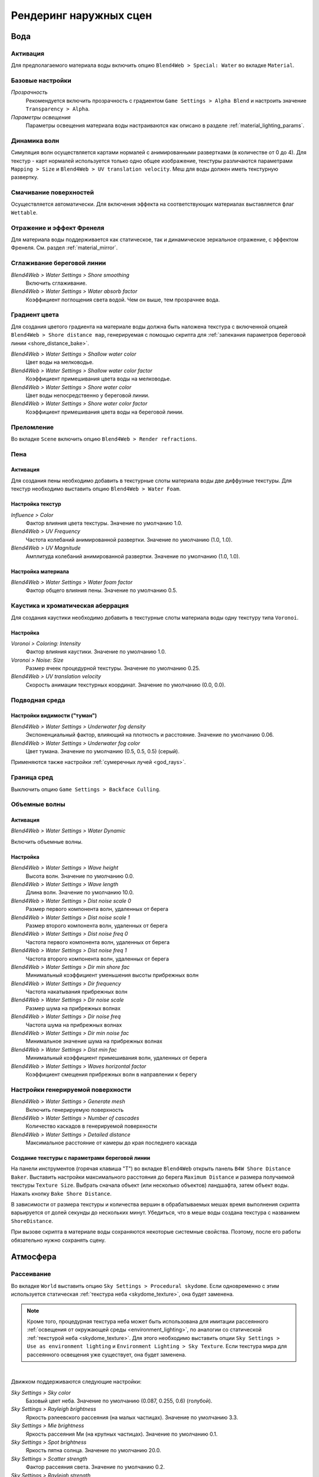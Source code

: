 .. _outdoor_rendering:

***********************
Рендеринг наружных сцен
***********************

.. _water:

Вода
====

Активация
---------

Для предполагаемого материала воды включить опцию ``Blend4Web > Special: Water`` во вкладке ``Material``. 

.. image:: src_images/outdoor_rendering/water_material_setup.jpg
   :align: center
   :width: 100%

Базовые настройки
-----------------

*Прозрачность*
    Рекомендуется включить прозрачность с градиентом ``Game Settings > Alpha Blend`` и настроить значение ``Transparency > Alpha``. 

*Параметры освещения*
    Параметры освещения материала воды настраиваются как описано в разделе :ref:`material_lighting_params`.

Динамика волн
-------------

Симуляция волн осуществляется картами нормалей с анимированными развертками (в количестве от 0 до 4). Для текстур - карт нормалей используется только одно общее изображение, текстуры различаются параметрами ``Mapping > Size`` и ``Blend4Web > UV translation velocity``. Меш для воды должен иметь текстурную развертку.

.. image:: src_images/outdoor_rendering/water_texture_setup_normal.png
   :align: center
   :width: 100%
   
Смачивание поверхностей
-----------------------

Осуществляется автоматически. Для включения эффекта на соответствующих материалах выставляется флаг ``Wettable``.


Отражение и эффект Френеля
--------------------------

Для материала воды поддерживается как статическое, так и динамическое зеркальное отражение, с эффектом Френеля. См. раздел :ref:`material_mirror`.


.. image:: src_images/outdoor_rendering/water_reflection_dynamic.jpg
   :align: center
   :width: 100%

Сглаживание береговой линии
---------------------------

*Blend4Web > Water Settings > Shore smoothing*
    Включить сглаживание.

*Blend4Web > Water Settings > Water absorb factor*
    Коэффициент поглощения света водой. Чем он выше, тем прозрачнее вода.


Градиент цвета
--------------
Для создания цветого градиента на материале воды должна быть наложена текстура с включенной опцией ``Blend4Web > Shore distance map``, генерируемая с помощью скрипта для :ref:`запекания параметров береговой линии <shore_distance_bake>`.

*Blend4Web > Water Settings > Shallow water color*
    Цвет воды на мелководье.

*Blend4Web > Water Settings > Shallow water color factor*
    Коэффициент примешивания цвета воды на мелководье.

*Blend4Web > Water Settings > Shore water color*
    Цвет воды непосредственно у береговой линии.

*Blend4Web > Water Settings > Shore water color factor*
    Коэффициент примешивания цвета воды на береговой линии.

Преломление
-----------

Во вкладке ``Scene`` включить опцию ``Blend4Web > Render refractions``.

.. image:: src_images/outdoor_rendering/water_refraction.jpg
   :align: center
   :width: 100%

Пена
----

Активация
.........

Для создания пены необходимо добавить в текстурные слоты материала воды две диффузные текстуры. Для текстур необходимо выставить опцию ``Blend4Web > Water Foam``.


.. image:: src_images/outdoor_rendering/water_texture_setup_foam.png
   :align: center
   :width: 100%


Настройка текстур
.................

*Influence > Color*
    Фактор влияния цвета текстуры. Значение по умолчанию 1.0.

*Blend4Web > UV Frequency*
    Частота колебаний анимированной развертки. Значение по умолчанию (1.0, 1.0).

*Blend4Web > UV Magnitude*
    Амплитуда колебаний анимированной развертки. Значение по умолчанию (1.0, 1.0).


Настройка материала
...................

*Blend4Web > Water Settings > Water foam factor*
    Фактор общего влияния пены. Значение по умолчанию 0.5.


Каустика и хроматическая аберрация
----------------------------------

Для создания каустики необходимо добавить в текстурные слоты материала воды одну текстуру типа ``Voronoi``. 


.. image:: src_images/outdoor_rendering/water_caustics.jpg
   :align: center
   :width: 100%

Настройка
.........

.. image:: src_images/outdoor_rendering/water_texture_setup_caustics.png
   :align: center
   :width: 100%
   
*Voronoi > Coloring: Intensity*
    Фактор влияния каустики. Значение по умолчанию 1.0.

*Voronoi > Noise: Size*
    Размер ячеек процедурной текстуры. Значение по умолчанию 0.25.

*Blend4Web > UV translation velocity*
    Скорость анимации текстурных координат. Значение по умолчанию (0.0, 0.0).


Подводная среда
---------------

.. image:: src_images/outdoor_rendering/underwater.jpg
   :align: center
   :width: 100%

Настройки видимости ("туман")
.............................

*Blend4Web > Water Settings > Underwater fog density*
    Экспоненциальный фактор, влияющий на плотность и расстояние. Значение по умолчанию 0.06.

*Blend4Web > Water Settings > Underwater fog color*
    Цвет тумана. Значение по умолчанию (0.5, 0.5, 0.5) (серый).


Применяются также настройки :ref:`сумеречных лучей <god_rays>`.


Граница сред
------------

Выключить опцию ``Game Settings > Backface Culling``.

.. image:: src_images/outdoor_rendering/water_border.jpg
   :align: center
   :width: 100%

.. _water_volumetric_waves:

Объемные волны
--------------

Активация
.........

*Blend4Web > Water Settings > Water Dynamic*

Включить объемные волны.

.. image:: src_images/outdoor_rendering/water_waves.jpg
   :align: center
   :width: 100%

Настройка
.........

*Blend4Web > Water Settings > Wave height*
    Высота волн. Значение по умолчанию 0.0.

*Blend4Web > Water Settings > Wave length*
    Длина волн. Значение по умолчанию 10.0.

*Blend4Web > Water Settings > Dist noise scale 0*
    Размер первого компонента волн, удаленных от берега

*Blend4Web > Water Settings > Dist noise scale 1*
    Размер второго компонента волн, удаленных от берега

*Blend4Web > Water Settings > Dist noise freq 0*
    Частота первого компонента волн, удаленных от берега

*Blend4Web > Water Settings > Dist noise freq 1*
    Частота второго компонента волн, удаленных от берега

*Blend4Web > Water Settings > Dir min shore fac*
    Минимальный коэффициент уменьшения высоты прибрежных волн

*Blend4Web > Water Settings > Dir frequency*
    Частота накатывания прибрежных волн

*Blend4Web > Water Settings > Dir noise scale*
    Размер шума на прибрежных волнах

*Blend4Web > Water Settings > Dir noise freq*
    Частота шума на прибрежных волнах

*Blend4Web > Water Settings > Dir min noise fac*
    Минимальное значение шума на прибрежных волнах
    
*Blend4Web > Water Settings > Dist min fac*
    Минимальный коэффициент примешивания волн, удаленных от берега

*Blend4Web > Water Settings > Waves horizontal factor*
    Коэффициент смещения прибрежных волн в направлении к берегу

Настройки генерируемой поверхности
----------------------------------

*Blend4Web > Water Settings > Generate mesh*
    Включить генерируемую поверхность

*Blend4Web > Water Settings > Number of cascades*
    Количество каскадов в генерируемой поверхности

*Blend4Web > Water Settings > Detailed distance*
    Максимальное расстояние от камеры до края последнего каскада

.. index:: параметры берега, береговая линия

.. _shore_distance_bake:

Создание текстуры с параметрами береговой линии
...............................................

На панели инструментов (горячая клавиша "T") во вкладке ``Blend4Web`` открыть панель ``B4W Shore Distance Baker``. Выставить настройки максимального расстояния до берега ``Maximum Distance`` и размера получаемой текстуры ``Texture Size``. Выбрать сначала объект (или несколько объектов) ландшафта, затем объект воды. Нажать кнопку ``Bake Shore Distance``. 

В зависимости от размера текстуры и количества вершин в обрабатываемых мешах время выполнения скрипта варьируется от долей секунды до нескольких минут. Убедиться, что в меше воды создана текстура с названием ``ShoreDistance``. 

При вызове скрипта в материале воды сохраняются некоторые системные свойства. Поэтому, после его работы обязательно нужно сохранять сцену. 


.. _atmosphere:

Атмосфера
=========

Рассеивание
-----------

Во вкладке ``World`` выставить опцию ``Sky Settings > Procedural skydome``. Если одновременно с этим используется статическая :ref:`текстура неба <skydome_texture>`, она будет заменена.

.. note::

    Кроме того, процедурная текстура неба может быть использована для имитации рассеянного :ref:`освещения от окружающей среды <environment_lighting>`, по аналогии со статической :ref:`текстурой неба <skydome_texture>`. Для этого необходимо выставить опции ``Sky Settings > Use as environment lighting`` и ``Environment Lighting > Sky Texture``. Если текстура мира для рассеянного освещения уже существует, она будет заменена.


.. image:: src_images/outdoor_rendering/skydome_procedural.jpg
   :align: center
   :width: 100%

|

Движком поддерживаются следующие настройки:

*Sky Settings > Sky color*
     Базовый цвет неба. Значение по умолчанию (0.087, 0.255, 0.6) (голубой).

*Sky Settings > Rayleigh brightness*
     Яркость рэлеевского рассеяния (на малых частицах). Значение по умолчанию 3.3.

*Sky Settings > Mie brightness*
     Яркость рассеяния Ми (на крупных частицах). Значение по умолчанию 0.1.

*Sky Settings > Spot brightness*
     Яркость пятна солнца. Значение по умолчанию 20.0.

*Sky Settings > Scatter strength*
     Фактор рассеяния света. Значение по умолчанию 0.2.

*Sky Settings > Rayleigh strength*
     Фактор рэлеевского рассеяния. Значение по умолчанию 0.2.

*Sky Settings > Mie strength*
     Фактор рассеяния Ми. Значение по умолчанию 0.006.

*Sky Settings > Rayleigh collection power*
     Степенной коэффицент рэлеевского рассеяния. Значение по умолчанию 0.35.

*Sky Settings > Mie collection power*
     Степенной коэффицент рассеяния Ми. Значение по умолчанию 0.5.

*Sky Settings > Mie distribution*
     Распределение рассеяния Ми. Значение по умолчанию 0.4.



Туман
-----

Настраивается во вкладке ``World``.

*Blend4Web > Fog Settings > Fog density*
    Экспоненциальный фактор, влияющий на плотность и расстояние. Значение по умолчанию 0.0.

*Blend4Web > Fog Settings > Fog color*
    Цвет тумана. Значение по умолчанию (0.5, 0.5, 0.5) (серый).
    
При использовании динамического неба цвет тумана определяется цветом неба.


Время суток
-----------

Для лампы необходимо выставить опцию ``Blend4Web > Dynamic intensity``.

Время суток устанавливается приложениями с использованием соответствующего API. В частности, время суток может устанавливаться в интерфейсе ``Lighting``
:ref:`просмотрщика сцен <viewer>`. 

.. image:: src_images/outdoor_rendering/sunset.jpg
   :align: center
   :width: 100%


Звезды
------

Настраиваются как описано в разделе :ref:`material_halo`.

.. image:: src_images/outdoor_rendering/stars.jpg
   :align: center
   :width: 100%

.. _wind:

Ветер
=====

Сила и направление ветра оказывает воздействие на 
    - :ref:`анимацию травы и крон деревьев <wind_bending>`
    - :ref:`динамику систем частиц <particles_force_fields>`
    - :ref:`частоту колебаний волн воды <water_volumetric_waves>` (в настоящий момент влияет только сила)


Активация
---------

Добавить на сцену объект - силовое поле типа ``Wind``.


Настройка
---------

*Направление*
    Направление задается посредством вращения объекта - силового поля.

*Force Fields > Strength*
    Сила ветра. Располагается во вкладке ``Physics``. Значение по умолчанию 1.0.


.. _wind_bending:

Анимация травы и крон деревьев
------------------------------

Подготовка ресурсов для рендеринга травы описана в разделе :ref:`particles_grass`.


Активация
.........

На объекте травы или дерева включить опцию ``Blend4Web > Wind bending``.


Настройка
.........

Интерфейс для настроек появляется после активации опции ``Blend4Web > Wind bending``.

.. image:: src_images/outdoor_rendering/wind_bending_setup.jpg
   :align: center
   :width: 100%

|

*Main bending > Angle*
    Амплитуда угла "основного" отклонения под действием ветра (в градусах). Значение по умолчанию 10.0.
    
*Main bending > Frequency*
    Частота "основного" отклонения под действием ветра. Значение по умолчанию 0.25.

*Main bending > Main stiffness (A)*
    Текстовое поле для названия слоя вертексного цвета, содержащего информацию о жесткости "основного" отклонения. Может быть оставлено пустым. 

*Detail bending > Detail amplitude*
    Амплитуда угла "детализованного" отклонения под действием ветра (в градусах). Значение по умолчанию 0.1.

*Detail bending > Branch amplitude*
    Амплитуда угла отклонения ветвей под действием ветра (в градусах). Значение по умолчанию 0.3.

*Detail bending > Leaves stiffness (R)*
    Текстовое поле для названия слоя вертексного цвета, содержащего информацию о жесткости листвы. Может быть оставлено пустым. 

*Detail bending > Leaves phase (G)*
    Текстовое поле для названия слоя вертексного цвета, содержащего информацию о фазе отклонения листвы. Может быть оставлено пустым. 

*Detail bending > Overall stiffness (B)*
    Текстовое поле для названия слоя вертексного цвета, содержащего информацию об общей жесткости листвы. Может быть оставлено пустым. 

Слои вертексных цветов с указанными в настройках названиями должны существовать в меше.

.. image:: src_images/outdoor_rendering/wind_bending_vcolors.jpg
   :align: center
   :width: 100%

